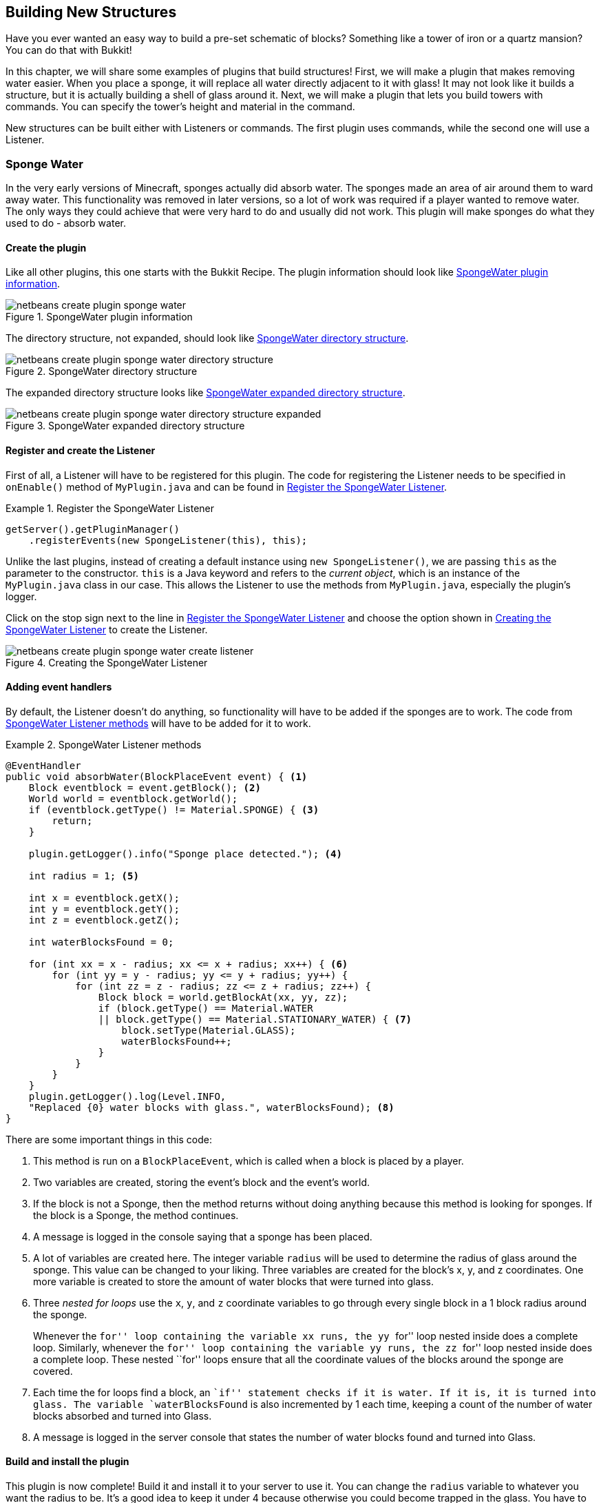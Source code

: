 [[Building_New_Structures]]
== Building New Structures
Have you ever wanted an easy way to build a pre-set schematic of blocks? Something like a tower of iron or a quartz mansion? You can do that with Bukkit!

In this chapter, we will share some examples of plugins that build structures! First, we will make a plugin that makes removing water easier. When you place a sponge, it will replace all water directly adjacent to it with glass! It may not look like it builds a structure, but it is actually building a shell of glass around it. Next, we will make a plugin that lets you build towers with commands. You can specify the tower's height and material in the command.

New structures can be built either with Listeners or commands. The first plugin uses commands, while the second one will use a Listener.

=== Sponge Water

In the very early versions of Minecraft, sponges actually did absorb water. The sponges made an area of air around them to ward away water. This functionality was removed in later versions, so a lot of work was required if a player wanted to remove water. The only ways they could achieve that were very hard to do and usually did not work. This plugin will make sponges do what they used to do - absorb water.

==== Create the plugin

Like all other plugins, this one starts with the Bukkit Recipe. The plugin information should look like <<SpongeWater_Plugin_Information>>.

[[SpongeWater_Plugin_Information]]
.SpongeWater plugin information
image::images/netbeans-create-plugin-sponge-water.png[]

The directory structure, not expanded, should look like <<SpongeWater_Directory_Structure>>.

[[SpongeWater_Directory_Structure]]
.SpongeWater directory structure
image::images/netbeans-create-plugin-sponge-water-directory-structure.png[]

The expanded directory structure looks like <<SpongeWater_Directory_Structure_Expanded>>.

[[SpongeWater_Directory_Structure_Expanded]]
.SpongeWater expanded directory structure
image::images/netbeans-create-plugin-sponge-water-directory-structure-expanded.png[]

==== Register and create the Listener

First of all, a Listener will have to be registered for this plugin. The code for registering the Listener needs to be specified in `onEnable()` method of `MyPlugin.java` and can be found in <<SpongeWater_Registering_Listener>>.

[[SpongeWater_Registering_Listener]]
.Register the SpongeWater Listener
====
[source, java]
----
getServer().getPluginManager()
    .registerEvents(new SpongeListener(this), this);
----
====

Unlike the last plugins, instead of creating a default instance using `new SpongeListener()`, we are passing `this` as the parameter to the constructor. `this` is a Java keyword and refers to the __current object__, which is an instance of the `MyPlugin.java` class in our case. This allows the Listener to use the methods from `MyPlugin.java`, especially the plugin's logger.

Click on the stop sign next to the line in <<SpongeWater_Registering_Listener>> and choose the option shown in <<SpongeWater_Creating_Listener>> to create the Listener.

[[SpongeWater_Creating_Listener]]
.Creating the SpongeWater Listener
image::images/netbeans-create-plugin-sponge-water-create-listener.png[]

==== Adding event handlers

By default, the Listener doesn't do anything, so functionality will have to be added if the sponges are to work. The code from <<SpongeWater_Listener_Method>> will have to be added for it to work.

[[SpongeWater_Listener_Method]]
.SpongeWater Listener methods
====
[source, java]
----
@EventHandler
public void absorbWater(BlockPlaceEvent event) { <1>
    Block eventblock = event.getBlock(); <2>
    World world = eventblock.getWorld();
    if (eventblock.getType() != Material.SPONGE) { <3>
        return;
    }

    plugin.getLogger().info("Sponge place detected."); <4>

    int radius = 1; <5>

    int x = eventblock.getX();
    int y = eventblock.getY();
    int z = eventblock.getZ();

    int waterBlocksFound = 0;

    for (int xx = x - radius; xx <= x + radius; xx++) { <6>
        for (int yy = y - radius; yy <= y + radius; yy++) {
            for (int zz = z - radius; zz <= z + radius; zz++) {
                Block block = world.getBlockAt(xx, yy, zz);
                if (block.getType() == Material.WATER 
                || block.getType() == Material.STATIONARY_WATER) { <7>
                    block.setType(Material.GLASS);
                    waterBlocksFound++;
                }
            }
        }
    }
    plugin.getLogger().log(Level.INFO, 
    "Replaced {0} water blocks with glass.", waterBlocksFound); <8>
}
----
====

There are some important things in this code:

<1> This method is run on a `BlockPlaceEvent`, which is called when a block is placed by a player.
<2> Two variables are created, storing the event's block and the event's world.
<3> If the block is not a Sponge, then the method returns without doing anything because this method is looking for sponges. If the block is a Sponge, the method continues.
<4> A message is logged in the console saying that a sponge has been placed.
<5> A lot of variables are created here. The integer variable `radius` will be used to determine the radius of glass around the sponge. This value can be changed to your liking. Three variables are created for the block's x, y, and z coordinates. One more variable is created to store the amount of water blocks that were turned into glass.
<6> Three __nested for loops__ use the `x`, `y`, and `z` coordinate variables to go through every single block in a 1 block radius around the sponge.
+
Whenever the ``for'' loop containing the variable `xx` runs, the `yy` ``for'' loop nested inside does a complete loop. Similarly, whenever the ``for'' loop containing the variable `yy` runs, the `zz` ``for'' loop nested inside does a complete loop. These nested ``for'' loops ensure that all the coordinate values of the blocks around the sponge are covered.
+
<7> Each time the for loops find a block, an ``if'' statement checks if it is water. If it is, it is turned into glass. The variable `waterBlocksFound` is also incremented by 1 each time, keeping a count of the number of water blocks absorbed and turned into Glass.
<8> A message is logged in the server console that states the number of water blocks found and turned into Glass.

==== Build and install the plugin

This plugin is now complete! Build it and install it to your server to use it. You can change the `radius` variable to whatever you want the radius to be. It's a good idea to keep it under 4 because otherwise you could become trapped in the glass. You have to be under five blocks away from a block to place something on it, so if you are too close, the glass could be placed where you are standing, trapping you.

[[SpongeWater_Minecraft_Output]]
.SpongeWater sponges in water
image::images/netbeans-create-plugin-sponge-water-minecraft-output.png[]

<<SpongeWater_Minecraft_Output>> shows what happens if you put multiple sponges in a row. The yellow blocks are sponges, and they are surrounded by transparent glass. The glass is surrounded by blue water.

=== Tower Builder

Now that you have an idea of how to build a structure, we will make a plugin that allows you to create towers wherever you want. This plugin will add a command that creates a tower with whatever material and height that you want.

Towers like the ones created by this plugin can be created normally, but if you want to make really high towers, it could take a while. You would have to place eight blocks for each layer of the tower, so for a 100 block tower, you would have to place 800 blocks! That would be very time-consuming and not very fun either. This plugin lets you make towers with just one command, so you can focus on other fun aspects of Minecraft instead of spending your time building towers.

==== Create the plugin

First of all, like all other plugins, use the Bukkit Recipe to create a new plugin. The plugin information should look like <<Tower_Plugin_Information>>.

[[Tower_Plugin_Information]]
.TowerBuilder plugin information
image::images/netbeans-create-plugin-tower-builder.png[]

The directory structure, not expanded, should look like <<Tower_Directory_Structure>>.

[[Tower_Directory_Structure]]
.TowerBuilder directory structure
image::images/netbeans-create-plugin-tower-builder-directory-structure.png[]

The expanded directory structure looks like <<Tower_Directory_Structure_Expanded>>.

[[Tower_Directory_Structure_Expanded]]
.TowerBuilder expanded directory structure
image::images/netbeans-create-plugin-tower-builder-directory-structure-expanded.png[]

==== Register the command

This plugin does not require a Listener, as it is command-only. First, the command will have to be registered. The registering code is shown in <<Tower_Registering_Command>> and should be put at the end of the generated `plugin.yml`.

[[Tower_Registering_Command]]
.Register tower command
====
[source, yaml]
----
commands:
  tower:
    description: make a tower of <material> that is <height> blocks tall.
    usage: /tower <material> <height>
----
====

==== Add command functionality

After the command is registered, functionality must be added to it with the `onCommand()` method in `MyPlugin.java`. The code for doing this is shown in <<Tower_Command_Method>> and must be added to the end of `MyPlugin.java`.

[[Tower_Command_Method]]
.Tower onCommand method
====
[source, java]
----
@Override
public boolean onCommand(CommandSender sender, Command cmd, String label, String[] args) {
    if (!(cmd.getName().equals("tower"))) { <1>
        return false;
    }
    if (!(sender instanceof Player)) {
        return false;
    }
    if (args.length != 2) {
        sender.sendMessage("Usage: /tower <material> <height>");
        return false;
    }

    Material material = Material.matchMaterial(args[0]); <2>
    
    if(material == null){
        sender.sendMessage(ChatColor.RED + args[0] 
            + ChatColor.DARK_RED + " is not a valid material!");
        return false;
    }
    
    int height; <3>
    
    try{
        height = Integer.parseInt(args[1]);
    } catch (NumberFormatException nfe){
        sender.sendMessage(ChatColor.RED + args[1] 
            + ChatColor.DARK_RED + " is not a valid number!");
        return false;
    }

    int x = ((Player) sender).getLocation().getBlockX(); <4>
    int y = ((Player) sender).getLocation().getBlockY();
    int z = ((Player) sender).getLocation().getBlockZ();

    int[] tower = { <5>
        x + 1, y, z,
        x - 1, y, z,
        x, y, z + 1,
        x, y, z - 1,
        x + 1, y, z + 1,
        x - 1, y, z - 1,
        x + 1, y, z - 1,
        x - 1, y, z + 1
    };

    World world = ((Player) sender).getWorld(); <6>

    int layer = 0;

    for (int i = 0; i < height; i++) { <7>
        for (int j = 0; j < tower.length; j += 3) {
            world.getBlockAt(tower[j], 
                tower[j + 1] + layer,
                tower[j + 2]).setType(material);
        }
        layer++;
    }

    sender.sendMessage(ChatColor.GREEN + "You made a tower of " <8>
        + material + " that is " + height + " blocks high."); 
    return true;
}
----
====

There are some important things in this code:

<1> If the command is `/tower`, a player is running it, and there are 2 arguments, the method continues. If not, it returns false.
<2> A variable called `material` is created to store the tower's material. The `matchMaterial()` method turns a String into a Material. If the String is not a valid Material, the method gives the value of `null` instead. `null` is a Java keyword that basically means ``nothing''. An ``if'' statement makes the method return false if the material variable is `null`, because a tower can't be built with nothing. The player is also notified that their material is not valid.
<3> The height variable, called `height`, is handled in a similar way as the material variable. If a `NumberFormatException` is thrown, the method returns false and the player is notified that their number is invalid.
<4> Three variables are created to store the coordinates of the player who ran the command. These variables will be used to locate the coordinates of the blocks where the tower will be built.
<5> An array is created that stores the location of all the blocks in one layer of the tower. The array has 24 elements, and every three elements define the coordinates of a location in the game. The coordinates are all relative to the player's position. For example, the first two sets of three elements are one x position in front of and one x position behind the player's current location. This is because the y and z positions are kept the same, but `x + 1` is one x position forwards, and `x - 1` is one x position backwards. Similarly, the next two sets of three elements are the same thing, but instead of changing the x position, the z position is changed. These four sets are on the sides of the player. The next four sets are the corners of the tower. If you were to place all the blocks in the array, they would surround the player.
<6> One last variable is created to store the world in which the command was run.
<7> This ``for'' loop will run through the array in increments of three because the coordinates of blocks are in groups of three. The array is used to find the right blocks and turn them into the material specified by the player. Since the blocks in the array surround the player, the whole tower will surround the player. The ``for'' loop runs for as many times as it takes to reach the height the player specified.
<8> The player is sent a message telling them what they made their tower out of and how tall it was.

==== Build and install the plugin

Now, you can build this plugin and install it to your server. The towers from the plugin are useful for building cool structures and spawnpoints. <<TowerBuilder_Minecraft_Output>> shows some of the different kinds of towers that can be created with this plugin. The tower on the left is made of COAL_ORE and is 2 blocks tall. The middle tower is made of DIAMOND_BLOCK and is 10 blocks tall. The tower on the right is made of IRON_BLOCK and is 5 blocks tall.

[[TowerBuilder_Minecraft_Output]]
.TowerBuilder towers
image::images/netbeans-create-plugin-tower-builder-minecraft-output.png[]

You can make towers with any blocks and with any heights. Note that you cannot have blocks over the Minecraft height limit, which is 256 blocks above the bottom of the world.

One fun thing you can do is make ``flaming blocks''. Make a tower of Mob Spawners (MOB_SPAWNER), then make a tower of the same height and at the same place, but with another block. Flame particles will appear around the second tower, making it look like its on fire.

=== Summary

In this chapter, you learned how to make new structures with plugins. First, you explored removing water with sponges. After learning how that worked, you moved on to building towers with commands.

These plugins are the last ones that will be explained in detail, but don't worry - there's more! The next chapter will show some examples of fun plugins that you can create, and it will provide code for them.
